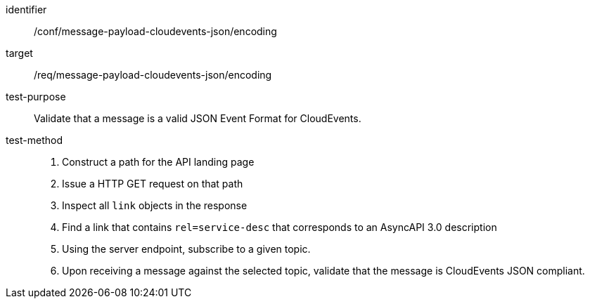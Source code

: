 [abstract_test]
====
[%metadata]
identifier:: /conf/message-payload-cloudevents-json/encoding
target:: /req/message-payload-cloudevents-json/encoding
test-purpose:: Validate that a message is a valid JSON Event Format for CloudEvents.
test-method::
+
--

1. Construct a path for the API landing page
2. Issue a HTTP GET request on that path
3. Inspect all `+link+` objects in the response
4. Find a link that contains `+rel=service-desc+` that corresponds to an AsyncAPI 3.0 description
5. Using the server endpoint, subscribe to a given topic.
6. Upon receiving a message against the selected topic, validate that the message is CloudEvents JSON compliant.
--
====
